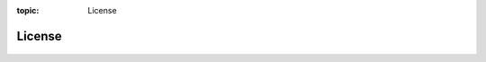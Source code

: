 :topic: License

.. index:: pair: License; Li-Pro.Net Sphinx Primer
   :name: ldsp-license

#######
License
#######

   .. literalinclude:: ../LICENSE
      :caption: License text of the |project|
      :language: none

.. Local variables:
   coding: utf-8
   mode: text
   mode: rst
   End:
   vim: fileencoding=utf-8 filetype=rst :
